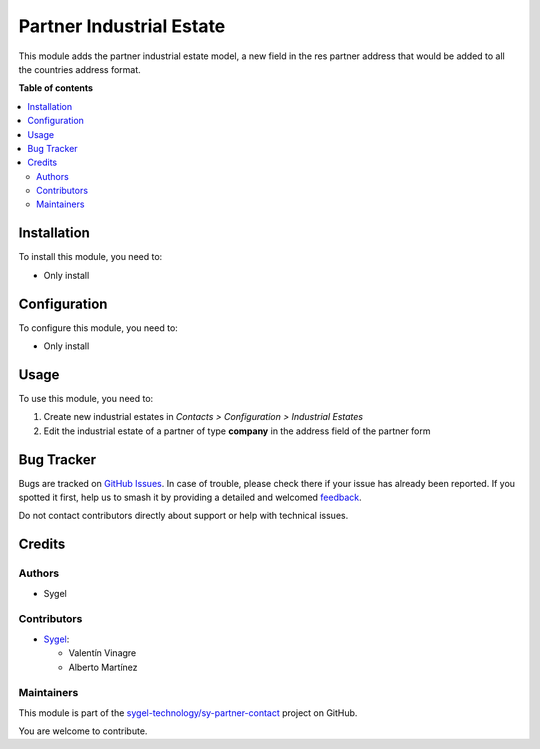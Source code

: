 =========================
Partner Industrial Estate
=========================

.. 
   !!!!!!!!!!!!!!!!!!!!!!!!!!!!!!!!!!!!!!!!!!!!!!!!!!!!
   !! This file is generated by oca-gen-addon-readme !!
   !! changes will be overwritten.                   !!
   !!!!!!!!!!!!!!!!!!!!!!!!!!!!!!!!!!!!!!!!!!!!!!!!!!!!
   !! source digest: sha256:1ad34c8c45814638a7800c569994b78a660f92ea75ea39782c2dbfbd54dbd855
   !!!!!!!!!!!!!!!!!!!!!!!!!!!!!!!!!!!!!!!!!!!!!!!!!!!!

.. |badge1| image:: https://img.shields.io/badge/maturity-Beta-yellow.png
    :target: https://odoo-community.org/page/development-status
    :alt: Beta
.. |badge2| image:: https://img.shields.io/badge/licence-AGPL--3-blue.png
    :target: http://www.gnu.org/licenses/agpl-3.0-standalone.html
    :alt: License: AGPL-3
.. |badge3| image:: https://img.shields.io/badge/github-sygel--technology%2Fsy--partner--contact-lightgray.png?logo=github
    :target: https://github.com/sygel-technology/sy-partner-contact/tree/18.0/partner_industrial_estate
    :alt: sygel-technology/sy-partner-contact

|badge1| |badge2| |badge3|

This module adds the partner industrial estate model, a new field in the
res partner address that would be added to all the countries address
format.

**Table of contents**

.. contents::
   :local:

Installation
============

To install this module, you need to:

- Only install

Configuration
=============

To configure this module, you need to:

- Only install

Usage
=====

To use this module, you need to:

1. Create new industrial estates in *Contacts > Configuration >
   Industrial Estates*
2. Edit the industrial estate of a partner of type **company** in the
   address field of the partner form

Bug Tracker
===========

Bugs are tracked on `GitHub Issues <https://github.com/sygel-technology/sy-partner-contact/issues>`_.
In case of trouble, please check there if your issue has already been reported.
If you spotted it first, help us to smash it by providing a detailed and welcomed
`feedback <https://github.com/sygel-technology/sy-partner-contact/issues/new?body=module:%20partner_industrial_estate%0Aversion:%2018.0%0A%0A**Steps%20to%20reproduce**%0A-%20...%0A%0A**Current%20behavior**%0A%0A**Expected%20behavior**>`_.

Do not contact contributors directly about support or help with technical issues.

Credits
=======

Authors
-------

* Sygel

Contributors
------------

- `Sygel <https://www.sygel.es>`__:

  - Valentín Vinagre
  - Alberto Martínez

Maintainers
-----------

This module is part of the `sygel-technology/sy-partner-contact <https://github.com/sygel-technology/sy-partner-contact/tree/18.0/partner_industrial_estate>`_ project on GitHub.

You are welcome to contribute.
